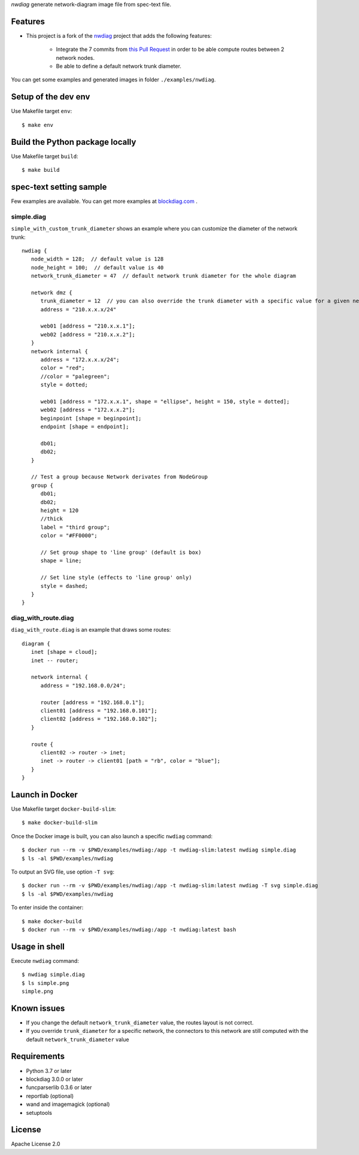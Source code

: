 `nwdiag` generate network-diagram image file from spec-text file.

.. image:: https://drone.io/bitbucket.org/blockdiag/nwdiag/status.png
   :target: https://drone.io/bitbucket.org/blockdiag/nwdiag
   :alt: drone.io CI build status

.. image:: https://pypip.in/v/nwdiag/badge.png
   :target: https://pypi.python.org/pypi/nwdiag/
   :alt: Latest PyPI version

.. image:: https://pypip.in/d/nwdiag/badge.png
   :target: https://pypi.python.org/pypi/nwdiag/
   :alt: Number of PyPI downloads


Features
========
* This project is a fork of the `nwdiag <https://github.com/blockdiag/nwdiag>`_ project that adds the following features:

   * Integrate the 7 commits from `this Pull Request <https://github.com/blockdiag/nwdiag/pull/15>`_ in order to be able compute routes between 2 network nodes.
   * Be able to define a default network trunk diameter.

You can get some examples and generated images in folder ``./examples/nwdiag``.

Setup of the dev env
====================

Use Makefile target ``env``::

   $ make env

Build the Python package locally
================================

Use Makefile target ``build``::

   $ make build


spec-text setting sample
========================

Few examples are available.
You can get more examples at
`blockdiag.com <http://blockdiag.com/en/blockdiag/examples.html>`_ .

simple.diag
------------

``simple_with_custom_trunk_diameter`` shows an example where you can customize the diameter of the network trunk::

   nwdiag {
      node_width = 128;  // default value is 128
      node_height = 100;  // default value is 40
      network_trunk_diameter = 47  // default network trunk diameter for the whole diagram

      network dmz {
         trunk_diameter = 12  // you can also override the trunk diameter with a specific value for a given network
         address = "210.x.x.x/24"

         web01 [address = "210.x.x.1"];
         web02 [address = "210.x.x.2"];
      }
      network internal {
         address = "172.x.x.x/24";
         color = "red";
         //color = "palegreen";
         style = dotted;

         web01 [address = "172.x.x.1", shape = "ellipse", height = 150, style = dotted];
         web02 [address = "172.x.x.2"];
         beginpoint [shape = beginpoint];
         endpoint [shape = endpoint];

         db01;
         db02;
      }

      // Test a group because Network derivates from NodeGroup
      group {
         db01;
         db02;
         height = 120
         //thick
         label = "third group";
         color = "#FF0000";

         // Set group shape to 'line group' (default is box)
         shape = line;

         // Set line style (effects to 'line group' only)
         style = dashed;
      }
   }

diag_with_route.diag
--------------------

``diag_with_route.diag`` is an example that draws some routes::

   diagram {
      inet [shape = cloud];
      inet -- router;

      network internal {
         address = "192.168.0.0/24";

         router [address = "192.168.0.1"];
         client01 [address = "192.168.0.101"];
         client02 [address = "192.168.0.102"];
      }

      route {
         client02 -> router -> inet;
         inet -> router -> client01 [path = "rb", color = "blue"];
      }
   }


Launch in Docker
================

Use Makefile target ``docker-build-slim``::

   $ make docker-build-slim

Once the Docker image is built, you can also launch a specific ``nwdiag`` command::

   $ docker run --rm -v $PWD/examples/nwdiag:/app -t nwdiag-slim:latest nwdiag simple.diag
   $ ls -al $PWD/examples/nwdiag

To output an SVG file, use option ``-T svg``::

   $ docker run --rm -v $PWD/examples/nwdiag:/app -t nwdiag-slim:latest nwdiag -T svg simple.diag
   $ ls -al $PWD/examples/nwdiag

To enter inside the container::

   $ make docker-build
   $ docker run --rm -v $PWD/examples/nwdiag:/app -t nwdiag:latest bash

Usage in shell
==============

Execute ``nwdiag`` command::

   $ nwdiag simple.diag
   $ ls simple.png
   simple.png

Known issues
============

* If you change the default ``network_trunk_diameter`` value, the routes layout is not correct.
* If you override ``trunk_diameter`` for a specific network, the connectors to this network are still computed with the default ``network_trunk_diameter`` value

Requirements
============
* Python 3.7 or later
* blockdiag 3.0.0 or later
* funcparserlib 0.3.6 or later
* reportlab (optional)
* wand and imagemagick (optional)
* setuptools


License
=======
Apache License 2.0
